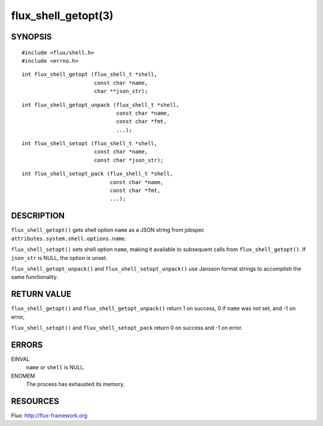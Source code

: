 ====================
flux_shell_getopt(3)
====================


SYNOPSIS
========

::

   #include <flux/shell.h>
   #include <errno.h>

::

   int flux_shell_getopt (flux_shell_t *shell,
                          const char *name,
                          char **json_str);

::

   int flux_shell_getopt_unpack (flux_shell_t *shell,
                                 const char *name,
                                 const char *fmt,
                                 ...);

::

   int flux_shell_setopt (flux_shell_t *shell,
                          const char *name,
                          const char *json_str);

::

   int flux_shell_setopt_pack (flux_shell_t *shell,
                               const char *name,
                               const char *fmt,
                               ...);


DESCRIPTION
===========

``flux_shell_getopt()`` gets shell option ``name`` as a JSON string from jobspec
``attributes.system.shell.options.name``.

``flux_shell_setopt()`` sets shell option ``name``, making it available to
subsequent calls from ``flux_shell_getopt()``. If ``json_str`` is NULL,
the option is unset.

``flux_shell_getopt_unpack()`` and ``flux_shell_setopt_unpack()`` use Jansson
format strings to accomplish the same functionality.


RETURN VALUE
============

``flux_shell_getopt()`` and ``flux_shell_getopt_unpack()`` return 1 on success, 0 if ``name`` was not set,
and -1 on error,

``flux_shell_setopt()`` and ``flux_shell_setopt_pack`` return 0 on success and -1 on error.


ERRORS
======

EINVAL
   ``name`` or ``shell`` is NULL.

ENOMEM
   The process has exhausted its memory.


RESOURCES
=========

Flux: http://flux-framework.org
